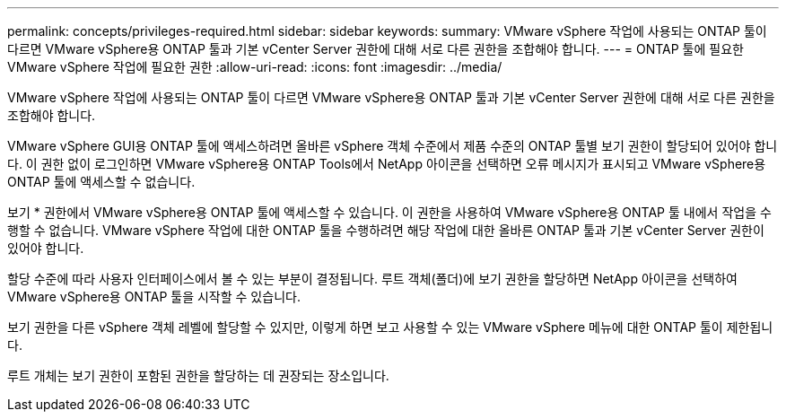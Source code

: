 ---
permalink: concepts/privileges-required.html 
sidebar: sidebar 
keywords:  
summary: VMware vSphere 작업에 사용되는 ONTAP 툴이 다르면 VMware vSphere용 ONTAP 툴과 기본 vCenter Server 권한에 대해 서로 다른 권한을 조합해야 합니다. 
---
= ONTAP 툴에 필요한 VMware vSphere 작업에 필요한 권한
:allow-uri-read: 
:icons: font
:imagesdir: ../media/


[role="lead"]
VMware vSphere 작업에 사용되는 ONTAP 툴이 다르면 VMware vSphere용 ONTAP 툴과 기본 vCenter Server 권한에 대해 서로 다른 권한을 조합해야 합니다.

VMware vSphere GUI용 ONTAP 툴에 액세스하려면 올바른 vSphere 객체 수준에서 제품 수준의 ONTAP 툴별 보기 권한이 할당되어 있어야 합니다. 이 권한 없이 로그인하면 VMware vSphere용 ONTAP Tools에서 NetApp 아이콘을 선택하면 오류 메시지가 표시되고 VMware vSphere용 ONTAP 툴에 액세스할 수 없습니다.

보기 * 권한에서 VMware vSphere용 ONTAP 툴에 액세스할 수 있습니다. 이 권한을 사용하여 VMware vSphere용 ONTAP 툴 내에서 작업을 수행할 수 없습니다. VMware vSphere 작업에 대한 ONTAP 툴을 수행하려면 해당 작업에 대한 올바른 ONTAP 툴과 기본 vCenter Server 권한이 있어야 합니다.

할당 수준에 따라 사용자 인터페이스에서 볼 수 있는 부분이 결정됩니다. 루트 객체(폴더)에 보기 권한을 할당하면 NetApp 아이콘을 선택하여 VMware vSphere용 ONTAP 툴을 시작할 수 있습니다.

보기 권한을 다른 vSphere 객체 레벨에 할당할 수 있지만, 이렇게 하면 보고 사용할 수 있는 VMware vSphere 메뉴에 대한 ONTAP 툴이 제한됩니다.

루트 개체는 보기 권한이 포함된 권한을 할당하는 데 권장되는 장소입니다.
